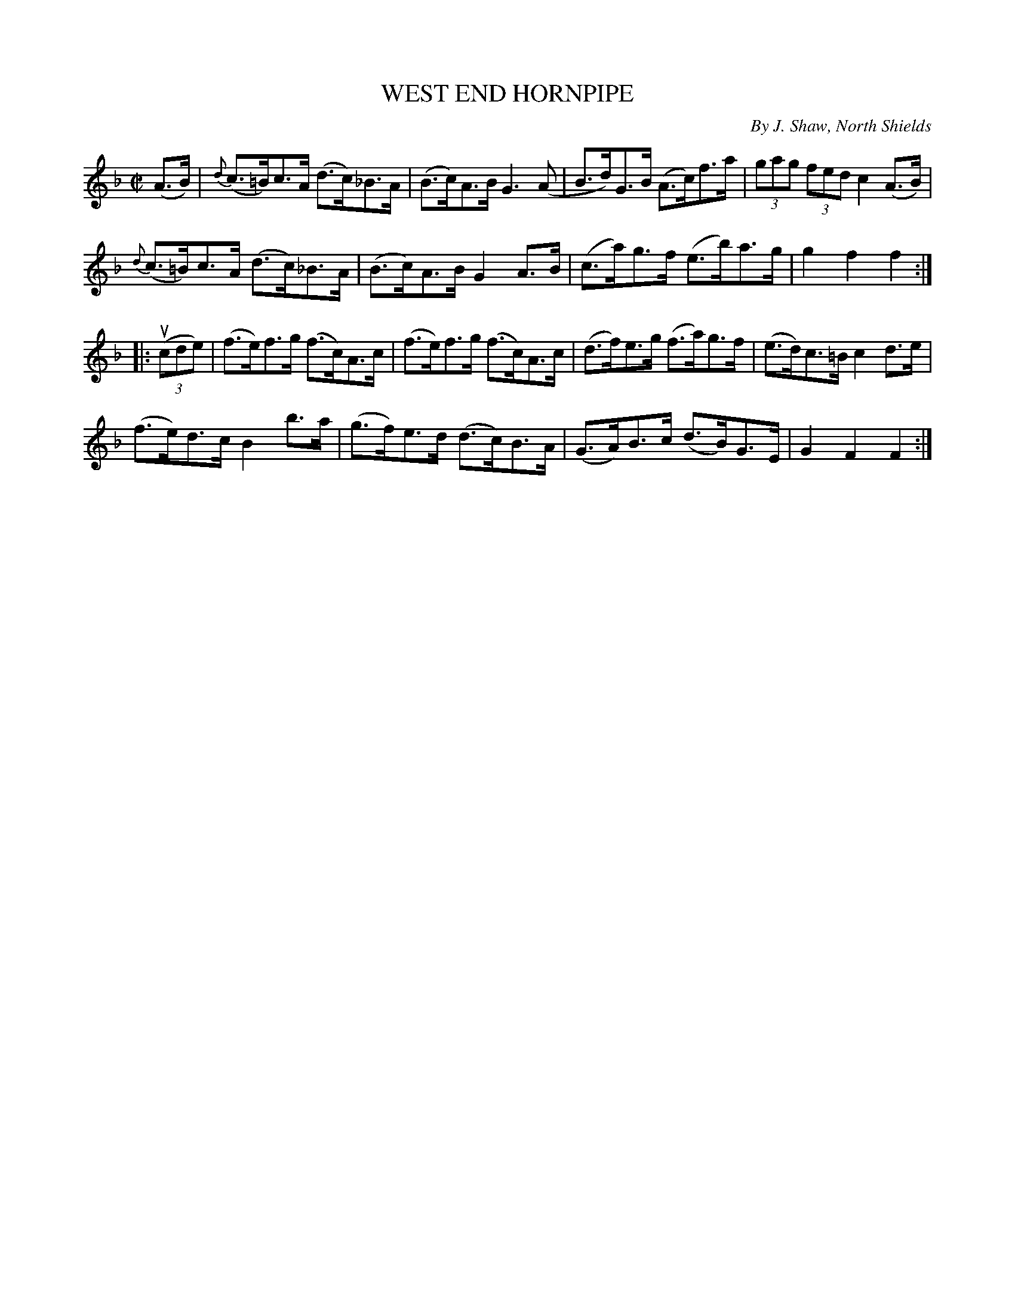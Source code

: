 X: 21243
T: WEST END HORNPIPE
C: By J. Shaw, North Shields
R: hornpipe
B: K\"ohler's Violin Repository, v.2, 1885 p.124 #3
F: http://www.archive.org/details/klersviolinrepos02rugg
Z: 2012 John Chambers <jc:trillian.mit.edu>
M: C|
L: 1/8
K: F
(A>B) |\
{d}(c>=B)c>A (d>c)_B>A | (B>c)A>B G3(A | B>d)G>B (A>c)f>a | (3gag (3fed c2(A>B) |
{d}(c>=B)c>A (d>c)_B>A | (B>c)A>B G2A>B | (c>a)g>f (e>b)a>g | g2f2f2 :|
|: u((3cde) |\
(f>e)f>g (f>c)A>c | (f>e)f>g (f>c)A>c | (d>f)e>g (f>a)g>f | (e>d)c>=B c2d>e |
(f>e)d>c B2b>a | (g>f)e>d (d>c)B>A | (G>A)B>c (d>B)G>E | G2F2F2 :|
